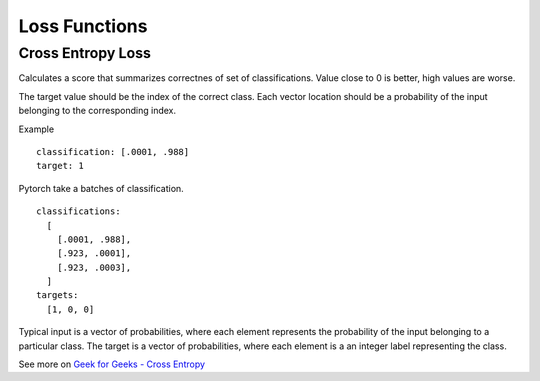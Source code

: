 ===============
Loss Functions
===============

Cross Entropy Loss
------------------

Calculates a score that summarizes correctnes of set of
classifications. Value close to 0 is better, high values are worse.

The target value should be the index of the correct class. Each 
vector location should be a probability of the input belonging to
the corresponding index.

Example

::

  classification: [.0001, .988]
  target: 1

Pytorch take a batches of classification.

::

  classifications:
    [
      [.0001, .988],
      [.923, .0001],
      [.923, .0003],
    ]
  targets:
    [1, 0, 0]


Typical input is a vector of probabilities, where each element
represents the probability of the input belonging to a particular
class. The target is a vector of probabilities, where each element
is a an integer label representing the class.





See more on `Geek for Geeks - Cross Entropy`_

.. _`Geek for Geeks - Cross Entropy`: https://www.geeksforgeeks.org/what-is-cross-entropy-loss-function/